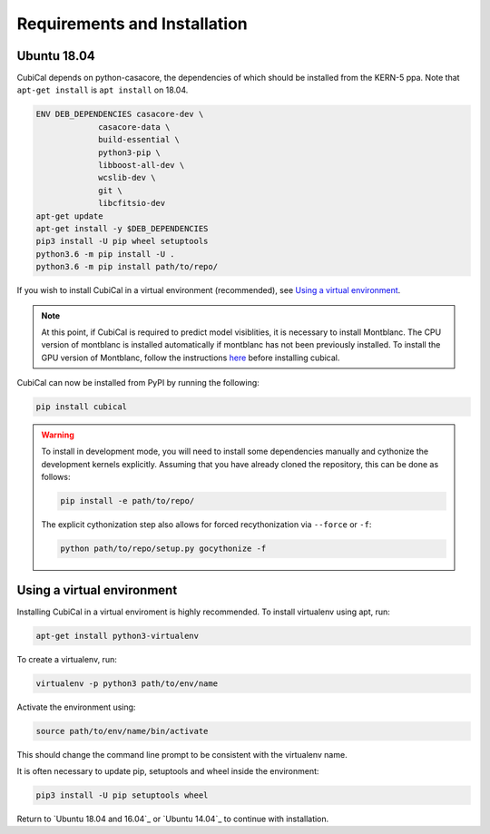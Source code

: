 *****************************
Requirements and Installation
*****************************

Ubuntu 18.04 
~~~~~~~~~~~~

CubiCal depends on python-casacore, the dependencies of which should be 
installed from the KERN-5 ppa. Note that ``apt-get install`` is ``apt install``
on 18.04.

.. code:: bash

	ENV DEB_DEPENDENCIES casacore-dev \
                     casacore-data \
                     build-essential \
                     python3-pip \ 
                     libboost-all-dev \ 
                     wcslib-dev \
                     git \
                     libcfitsio-dev
	apt-get update
	apt-get install -y $DEB_DEPENDENCIES
	pip3 install -U pip wheel setuptools
	python3.6 -m pip install -U .
	python3.6 -m pip install path/to/repo/

If you wish to install CubiCal in a virtual environment (recommended), see 
`Using a virtual environment`_. 

.. note:: 

	At this point, if CubiCal is required to predict model visiblities, it is necessary 
	to install Montblanc. The CPU version of montblanc is installed automatically if montblanc has not been previously
	installed. To install the GPU version of Montblanc, follow the instructions here_ before installing cubical.

	.. _here: https://montblanc.readthedocs.io

CubiCal can now be installed from PyPI by running the following:

.. code:: bash

	pip install cubical

.. warning:: 

	To install in development mode, you will need to install some dependencies manually
	and cythonize the development kernels explicitly. Assuming that you have already
	cloned the repository, this can be done as follows:

	.. code:: bash

		pip install -e path/to/repo/

	The explicit cythonization step also allows for forced recythonization via ``--force`` or ``-f``:

	.. code:: bash

		python path/to/repo/setup.py gocythonize -f

Using a virtual environment
~~~~~~~~~~~~~~~~~~~~~~~~~~~

Installing CubiCal in a virtual enviroment is highly recommended. To install
virtualenv using apt, run:

.. code:: bash

	apt-get install python3-virtualenv

To create a virtualenv, run:

.. code:: bash
	
	virtualenv -p python3 path/to/env/name

Activate the environment using:

.. code:: bash

	source path/to/env/name/bin/activate

This should change the command line prompt to be consistent with the virtualenv name.

It is often necessary to update pip, setuptools and wheel inside the environment:

.. code:: bash

	pip3 install -U pip setuptools wheel

Return to `Ubuntu 18.04 and 16.04`_ or `Ubuntu 14.04`_ to continue with installation.